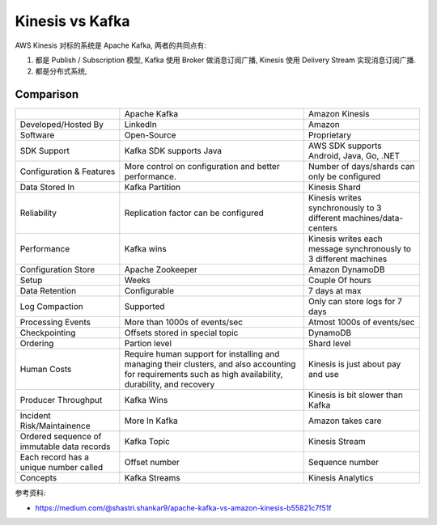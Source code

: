 Kinesis vs Kafka
==============================================================================

AWS Kinesis 对标的系统是 Apache Kafka, 两者的共同点有:

1. 都是 Publish / Subscription 模型, Kafka 使用 Broker 做消息订阅广播, Kinesis 使用 Delivery Stream 实现消息订阅广播.
2. 都是分布式系统,


Comparison
------------------------------------------------------------------------------

+----------------------------------------------------+------------------------------------------------------------------------------------------------------------------------------------------------------------+-------------------------------------------------------------------+
|                                                    | Apache Kafka                                                                                                                                               | Amazon Kinesis                                                    |
+----------------------------------------------------+------------------------------------------------------------------------------------------------------------------------------------------------------------+-------------------------------------------------------------------+
| Developed/Hosted By                                | LinkedIn                                                                                                                                                   | Amazon                                                            |
+----------------------------------------------------+------------------------------------------------------------------------------------------------------------------------------------------------------------+-------------------------------------------------------------------+
| Software                                           | Open-Source                                                                                                                                                | Proprietary                                                       |
+----------------------------------------------------+------------------------------------------------------------------------------------------------------------------------------------------------------------+-------------------------------------------------------------------+
| SDK Support                                        | Kafka SDK supports Java                                                                                                                                    | AWS SDK supports Android, Java, Go, .NET                          |
+----------------------------------------------------+------------------------------------------------------------------------------------------------------------------------------------------------------------+-------------------------------------------------------------------+
| Configuration & Features                           | More control on configuration and better performance.                                                                                                      | Number of days/shards can only be configured                      |
+----------------------------------------------------+------------------------------------------------------------------------------------------------------------------------------------------------------------+-------------------------------------------------------------------+
| Data Stored In                                     | Kafka Partition                                                                                                                                            | Kinesis Shard                                                     |
+----------------------------------------------------+------------------------------------------------------------------------------------------------------------------------------------------------------------+-------------------------------------------------------------------+
| Reliability                                        | Replication factor can be configured                                                                                                                       | Kinesis writes synchronously to 3 different machines/data-centers |
+----------------------------------------------------+------------------------------------------------------------------------------------------------------------------------------------------------------------+-------------------------------------------------------------------+
| Performance                                        | Kafka wins                                                                                                                                                 | Kinesis writes each message synchronously to 3 different machines |
+----------------------------------------------------+------------------------------------------------------------------------------------------------------------------------------------------------------------+-------------------------------------------------------------------+
| Configuration Store                                | Apache Zookeeper                                                                                                                                           | Amazon DynamoDB                                                   |
+----------------------------------------------------+------------------------------------------------------------------------------------------------------------------------------------------------------------+-------------------------------------------------------------------+
| Setup                                              | Weeks                                                                                                                                                      | Couple Of hours                                                   |
+----------------------------------------------------+------------------------------------------------------------------------------------------------------------------------------------------------------------+-------------------------------------------------------------------+
| Data Retention                                     | Configurable                                                                                                                                               | 7 days at max                                                     |
+----------------------------------------------------+------------------------------------------------------------------------------------------------------------------------------------------------------------+-------------------------------------------------------------------+
| Log Compaction                                     | Supported                                                                                                                                                  | Only can store logs for 7 days                                    |
+----------------------------------------------------+------------------------------------------------------------------------------------------------------------------------------------------------------------+-------------------------------------------------------------------+
| Processing Events                                  | More than 1000s of events/sec                                                                                                                              | Atmost 1000s of events/sec                                        |
+----------------------------------------------------+------------------------------------------------------------------------------------------------------------------------------------------------------------+-------------------------------------------------------------------+
| Checkpointing                                      | Offsets stored in special topic                                                                                                                            | DynamoDB                                                          |
+----------------------------------------------------+------------------------------------------------------------------------------------------------------------------------------------------------------------+-------------------------------------------------------------------+
| Ordering                                           | Partion level                                                                                                                                              | Shard level                                                       |
+----------------------------------------------------+------------------------------------------------------------------------------------------------------------------------------------------------------------+-------------------------------------------------------------------+
| Human Costs                                        | Require human support for installing and managing their clusters, and also accounting for requirements such as high availability, durability, and recovery | Kinesis is just about pay and use                                 |
+----------------------------------------------------+------------------------------------------------------------------------------------------------------------------------------------------------------------+-------------------------------------------------------------------+
| Producer Throughput                                | Kafka Wins                                                                                                                                                 | Kinesis is bit slower than Kafka                                  |
+----------------------------------------------------+------------------------------------------------------------------------------------------------------------------------------------------------------------+-------------------------------------------------------------------+
| Incident Risk/Maintainence                         | More In Kafka                                                                                                                                              | Amazon takes care                                                 |
+----------------------------------------------------+------------------------------------------------------------------------------------------------------------------------------------------------------------+-------------------------------------------------------------------+
| Ordered sequence of immutable data records         | Kafka Topic                                                                                                                                                | Kinesis Stream                                                    |
+----------------------------------------------------+------------------------------------------------------------------------------------------------------------------------------------------------------------+-------------------------------------------------------------------+
| Each record has a unique number called             | Offset number                                                                                                                                              | Sequence number                                                   |
+----------------------------------------------------+------------------------------------------------------------------------------------------------------------------------------------------------------------+-------------------------------------------------------------------+
| Concepts                                           | Kafka Streams                                                                                                                                              | Kinesis Analytics                                                 |
+----------------------------------------------------+------------------------------------------------------------------------------------------------------------------------------------------------------------+-------------------------------------------------------------------+

参考资料:

- https://medium.com/@shastri.shankar9/apache-kafka-vs-amazon-kinesis-b55821c7f51f
